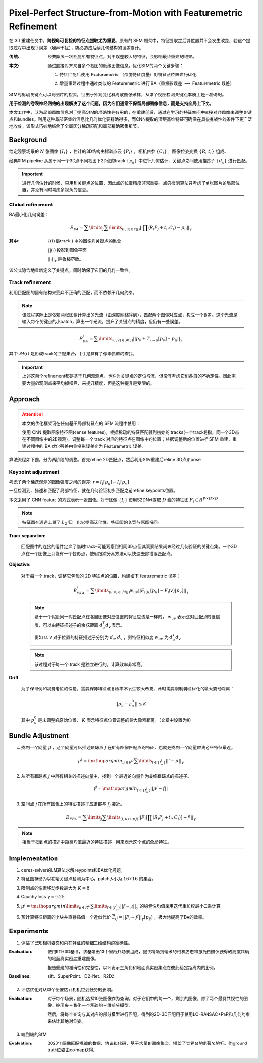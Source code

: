Pixel-Perfect Structure-from-Motion with Featuremetric Refinement
====================================================================

在 3D 重建任务中，**跨视角可复检的特征点提取尤为重要**。原有的 SFM 框架中，特征提取之后其位置并不会发生改变，若这个提取过程中出现了误差（噪声干扰），势必造成后续几何结构的误差累计。

:传统:

   经典算法一次检测所有特征点，对于误差较大的特征，会影响最终重建的结果。

:本文:

   通过直接对齐来自多个视图的低级图像信息，优化SfM的两个关键步骤：

   1. 特征匹配后使用 Featuremetric （深度特征度量）对特征点位置进行优化

   ..

   2. 增量重建过程中通过类似的 Featuremetric 进行 BA（重投影误差 :math:`\longrightarrow` Featuremetric 误差）

SfM的稀疏关键点可以跨图片的检索，但由于外观变化和离散图像采样，从单个视图检测关键点本质上是不准确的。

**用于检测的卷积神经网络的出现解决了这个问题，因为它们通常不保留局部图像信息，而是支持全局上下文。**

本文工作中，认为局部图像信息对于提高SfM的准确性是有用的，在重建前后，通过在学习的特征空间中直接对齐图像来调整关键点和bundles。利用这种局部密集的信息比几何优化要精确得多，而CNN提取的深层高维特征可确保在具有挑战性的条件下更广泛地收敛。该形式巧妙地结合了全局区分稀疏匹配和局部精确密集细节。

Background
-----------

给定观察场景的 :math:`N` 张图像 :math:`\{I_i\}` ，估计的3D结构由稀疏点云 :math:`\{P_i\}` ，相机内参 :math:`\{C_i\}` ，图像位姿变换 :math:`\{R_i, t_i\}` 组成。

经典SfM pipeline 从属于同一个3D点不同视图下2D点的track :math:`\{p_u\}` 中进行几何估计，关键点之间使用描述子 :math:`\{d_u\}` 进行匹配。


.. important::

   进行几何估计的时候，只用到关键点的位置，因此点的位置精度非常重要。点的检测算法只考虑了单张图片的局部位置，并没有同时考虑多视角的信息。

Global refinement
~~~~~~~~~~~~~~~~~~~~

BA最小化几何误差：

.. math::

   E_{BA} = \sum\limits_j \sum\limits_{(i,u) \in \mathcal{T}(j)} || \prod (R_i P_j + t_i, C_i) - p_u||_\gamma

:其中:

   :math:`\mathcal{T}(j)` 是track  :math:`j` 中的图像和关键点的集合

   :math:`\prod(·)` 投影到图像平面

   :math:`||·||_\gamma` 是鲁棒范数。

该公式隐含地重新定义了关键点，同时确保了它们的几何一致性。

Track refinement
~~~~~~~~~~~~~~~~~~~~~

利用匹配图的固有结构来丢弃不正确的匹配，而不依赖于几何约束。

.. note::

   该过程实际上是依赖两张图像计算出的光流（由深度网络得到），匹配两个图像对应点，构成一个误差。这个光流是输入每个关键点的小patch，算出一个光流。提升了关键点的精度，但仍有一些误差。

.. math::

   E_{KA}^j = \sum\limits_{(u,v) \in \mathcal{M}(j)} ||p_v + T_{v \rightarrow u}[p_v] - p_u ||_\gamma

其中 :math:`\mathcal{M}(i)` 是形成track的匹配集合， :math:`[·]` 是具有子像素插值的查找。

.. important::

   上述这两个refinement都是基于几何观测点，也称为关键点的定位与流，但没有考虑它们各自的不确定性。因此需要大量的观测点来平均掉噪声，来提升精度，但是这种提升是受限的。

Approach
-----------

.. attention::

   本文的优化框架可在任何基于局部特征点的 SFM 流程中使用：

   使用 CNN 提取图像特征图(dense features)，根据稀疏的特征匹配得到初始的 tracks(一个track是指，同一个3D点在不同图像中的2D观测)，调整每一个 track 对应的特征点在图像中的位置；根据调整后的位置进行 SFM 重建，重建过程中的 BA 优化残差由重投影误差变为 Featuremetric 误差。


算法流程如下图，分为两阶段的调整。首先refine 2D匹配点，然后利用SfM重建后refine 3D点和pose

.. figure:: 1.jpg
   :figclass: align-center


Keypoint adjustment
~~~~~~~~~~~~~~~~~~~~

考虑了两个稀疏观测的图像强度之间的误差: :math:`r =  I_i[p_u] - I_j[p_v]`

一旦检测到、描述和匹配了局部特征，就在几何验证初步匹配之前refine keypoints位置。

本文采用了 CNN feature 的方式表示一张图像。对于图像 :math:`\{I_i\}` 使用S2DNet提取 :math:`D` 维的特征图 :math:`F_i \in R^{W \times H \times D}`

.. note::

   特征图在通道上做了 :math:`L_2` 归一化以提高泛化性，特征图的长宽与原图相同。

**Track separation:**

   匹配图中的连接的组件定义了临时track–可能观察到相同3D点但其观察结果尚未经过几何验证的关键点集。一个3D点在一个图像上只能有一个投影点，使用跟踪分离方法可以快速去除错误匹配点。

**Objective:**

   对于每一个 track，调整它包含的 2D 特征点的位置，构建如下 featurematric 误差：

   .. math::

      E_{FKA}^j = \sum\limits_{(u,v) \in \mathcal{M}(j)} w_{uv} ||F_{i(u)}[p_u] - F_i(v)[p_v]||_\gamma

   .. note::

      基于一个假设同一对匹配点在各自图像对应位置的特征应该是一样的， :math:`w_{uv}` 表示这对匹配点的置信度，可以由特征描述子的余弦距离 :math:`d_u^T d_v` 表示。

      假如 :math:`u,v`  对于位置的特征描述子分别为 :math:`d_u, d_v` ，则特征相似度 :math:`w_{uv}` 为 :math:`d_u^T d_v`

   .. note::

      该过程对于每一个 track 是独立进行的，计算效率非常高。

**Drift:**

   为了保证例如视觉定位的性能，需要保持特征点复检率不发生较大改变，此时需要限制特征优化的最大变动距离：

   .. math::

      ||p_u - p_u^0 || \le K

   其中 :math:`p_u^0` 是未调整的原始位置， :math:`K` 表示特征点位置调整的最大像素距离。（文章中设置为8）

Bundle Adjustment
-------------------

1. 找到一个向量 :math:`\mu` ，这个向量可以描述跟踪点 :math:`j` 在所有图像匹配点的特征，也就是找到一个向量距离这些特征最近。

.. math::

   \mu^j = \mathop{argmin}_{\mu \in R^D} \sum\limits_{f \in \{f_u^j\}} ||f - \mu||_\gamma

2. 从所有跟踪点 :math:`j` 中所有相关的描述向量中，找到一个最近的向量作为最终跟踪点的描述子。

.. math::

   f^j = \mathop{argmin}_{f\in \{f_u^j\}}|| \mu^j - f ||

3. 空间点 :math:`j` 在所有图像上的特征描述子应该都与 :math:`f_j` 接近。

.. math::

   E_{FBA} = \sum\limits_j \sum\limits_{(i,u)\in \mathcal{T}(j)} ||F_i [\prod (R_i P_j + t_i, C_i)] - f^j||_\gamma

.. note::

   相当于找到点的描述中距离均值最近的特征描述，用来表示这个点的全局特征。

Implementation
---------------

1. ceres-solver的LM算法求解keypoints和BA优化问题。

..

2. 特征图存储为以初始关键点检测为中心，patch大小为 :math:`16 \times 16` 的集合。

..

3. 限制点的像素移动步数最大为 :math:`K = 8`

..

4. Cauchy loss  :math:`\gamma = 0.25`

..

5.  :math:`\mu^j = \mathop{argmin}\limits_{\mu \in R^D} \sum\limits_{f \in \{f_u^j\}} ||f - \mu||_\gamma` 的稳健性均值采用迭代重加权最小二乘计算

..

6. 预计算特征距离的小块并直接插值一个近似代价 :math:`\overline{E}_{ij} = ||F_i - f^j||_\gamma [p_{ij}]` ，极大地提高了BA的效率。

Experiments
-------------

1. 评估了已知相机姿态和内在特征的精细三维结构的准确性。

:Evaluation:

   使用ETH3D基准，该基准由13个室内外场景组成，提供精确到毫米的相机姿态和激光扫描仪获得的高度精确的地面真实密度重建图像。

   报告重建的准确性和完整性，以%表示三角化和地面真实密集点在彼此给定距离内的比例。

:Baselines:

   sift、SuperPoint、D2-Net、R2D2

.. figure:: 2.jpg
   :figclass: align-center

2. 评估优化对从单个图像估计相机位姿任务的影响。

:Evaluation:

   对于每个场景，随机选择10张图像作为查询。对于它们中的每一个，剩余的图像，除了两个最具共视性的图像，被用来三角化一个稀疏的三维部分模型。

   然后，将每个查询与其对应的部分模型进行匹配，得到的2D-3D匹配用于使用LO-RANSAC+PnP和几何约束来估计其绝对位姿。

.. figure:: 3.jpg
   :figclass: align-center

3. 端到端的SfM

:Evaluation:

   2020年图像匹配挑战的数据、协议和代码，基于大量的图像集合，描绘了世界各地的著名地标。伪ground truth位姿由colmap获得。

.. figure:: 4.jpg
   :figclass: align-center


.. figure:: 5.jpg
   :figclass: align-center

